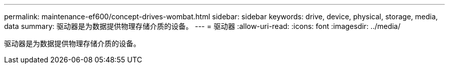 ---
permalink: maintenance-ef600/concept-drives-wombat.html 
sidebar: sidebar 
keywords: drive, device, physical, storage, media, data 
summary: 驱动器是为数据提供物理存储介质的设备。 
---
= 驱动器
:allow-uri-read: 
:icons: font
:imagesdir: ../media/


[role="lead"]
驱动器是为数据提供物理存储介质的设备。
